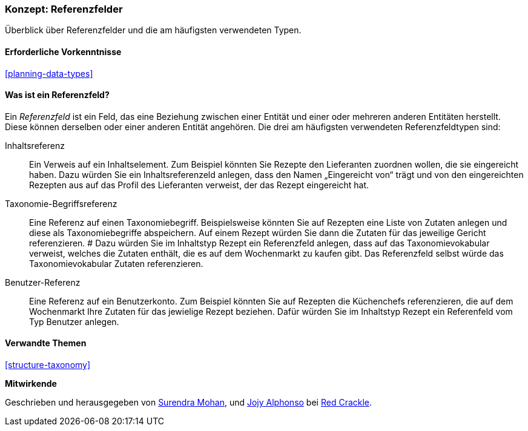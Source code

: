 [[structure-reference-fields]]

=== Konzept: Referenzfelder

[role="summary"]
Überblick über Referenzfelder und die am häufigsten verwendeten Typen.

(((Reference field,overview)))
(((Reference field,content)))
(((Reference field,taxonomy term)))
(((Reference field,user)))
(((Field,reference)))
(((Field,content reference)))
(((Field,taxonomy term reference)))
(((Field,user reference)))
(((Taxonomy term reference field,overview)))
(((User reference field,overview)))
(((Content reference field,overview)))

==== Erforderliche Vorkenntnisse

<<planning-data-types>>

==== Was ist ein Referenzfeld?

Ein _Referenzfeld_ ist ein Feld, das eine Beziehung zwischen einer Entität
und einer oder mehreren anderen Entitäten herstellt. Diese können derselben oder einer anderen Entität angehören.
Die drei am häufigsten verwendeten Referenzfeldtypen sind:

Inhaltsreferenz::
  Ein Verweis auf ein Inhaltselement. Zum Beispiel könnten Sie Rezepte den Lieferanten zuordnen wollen, 
  die sie eingereicht haben. Dazu würden Sie ein Inhaltsreferenzeld anlegen, dass den Namen „Eingereicht von“ trägt und von den 
  eingereichten Rezepten aus auf das Profil des Lieferanten verweist, der das Rezept eingereicht 
  hat.

Taxonomie-Begriffsreferenz::
  Eine Referenz auf einen Taxonomiebegriff. Beispielsweise könnten Sie auf Rezepten eine Liste von Zutaten
  anlegen und diese als Taxonomiebegriffe abspeichern. Auf einem Rezept würden Sie dann die Zutaten für das jeweilige Gericht referenzieren. #
  Dazu würden Sie im Inhaltstyp Rezept ein Referenzfeld anlegen, dass auf das Taxonomievokabular verweist, welches die Zutaten enthält, die es auf
  dem Wochenmarkt zu kaufen gibt. Das Referenzfeld selbst würde das Taxonomievokabular 
  Zutaten referenzieren.

Benutzer-Referenz::
  Eine Referenz auf ein Benutzerkonto. Zum Beispiel könnten Sie auf Rezepten die Küchenchefs referenzieren, die auf dem Wochenmarkt Ihre Zutaten
  für das jewielige Rezept beziehen. Dafür würden Sie im Inhaltstyp Rezept ein Referenfeld vom Typ 
  Benutzer anlegen.

==== Verwandte Themen

<<structure-taxonomy>>

//==== Weiterführende Quellen


*Mitwirkende*

Geschrieben und herausgegeben von https://www.drupal.org/u/surendramohan[Surendra Mohan],
und https://www.drupal.org/u/jojyja[Jojy Alphonso] bei
http://redcrackle.com[Red Crackle].
